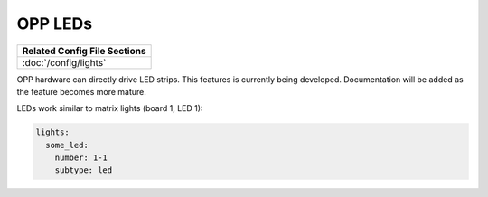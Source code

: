OPP LEDs
========

+------------------------------------------------------------------------------+
| Related Config File Sections                                                 |
+==============================================================================+
| :doc:`/config/lights`                                                        |
+------------------------------------------------------------------------------+

OPP hardware can directly drive LED strips.  This features is
currently being developed.  Documentation will be added as the
feature becomes more mature.

LEDs work similar to matrix lights (board 1, LED 1):

.. code-block:: mpf-config

    lights:
      some_led:
        number: 1-1
        subtype: led

